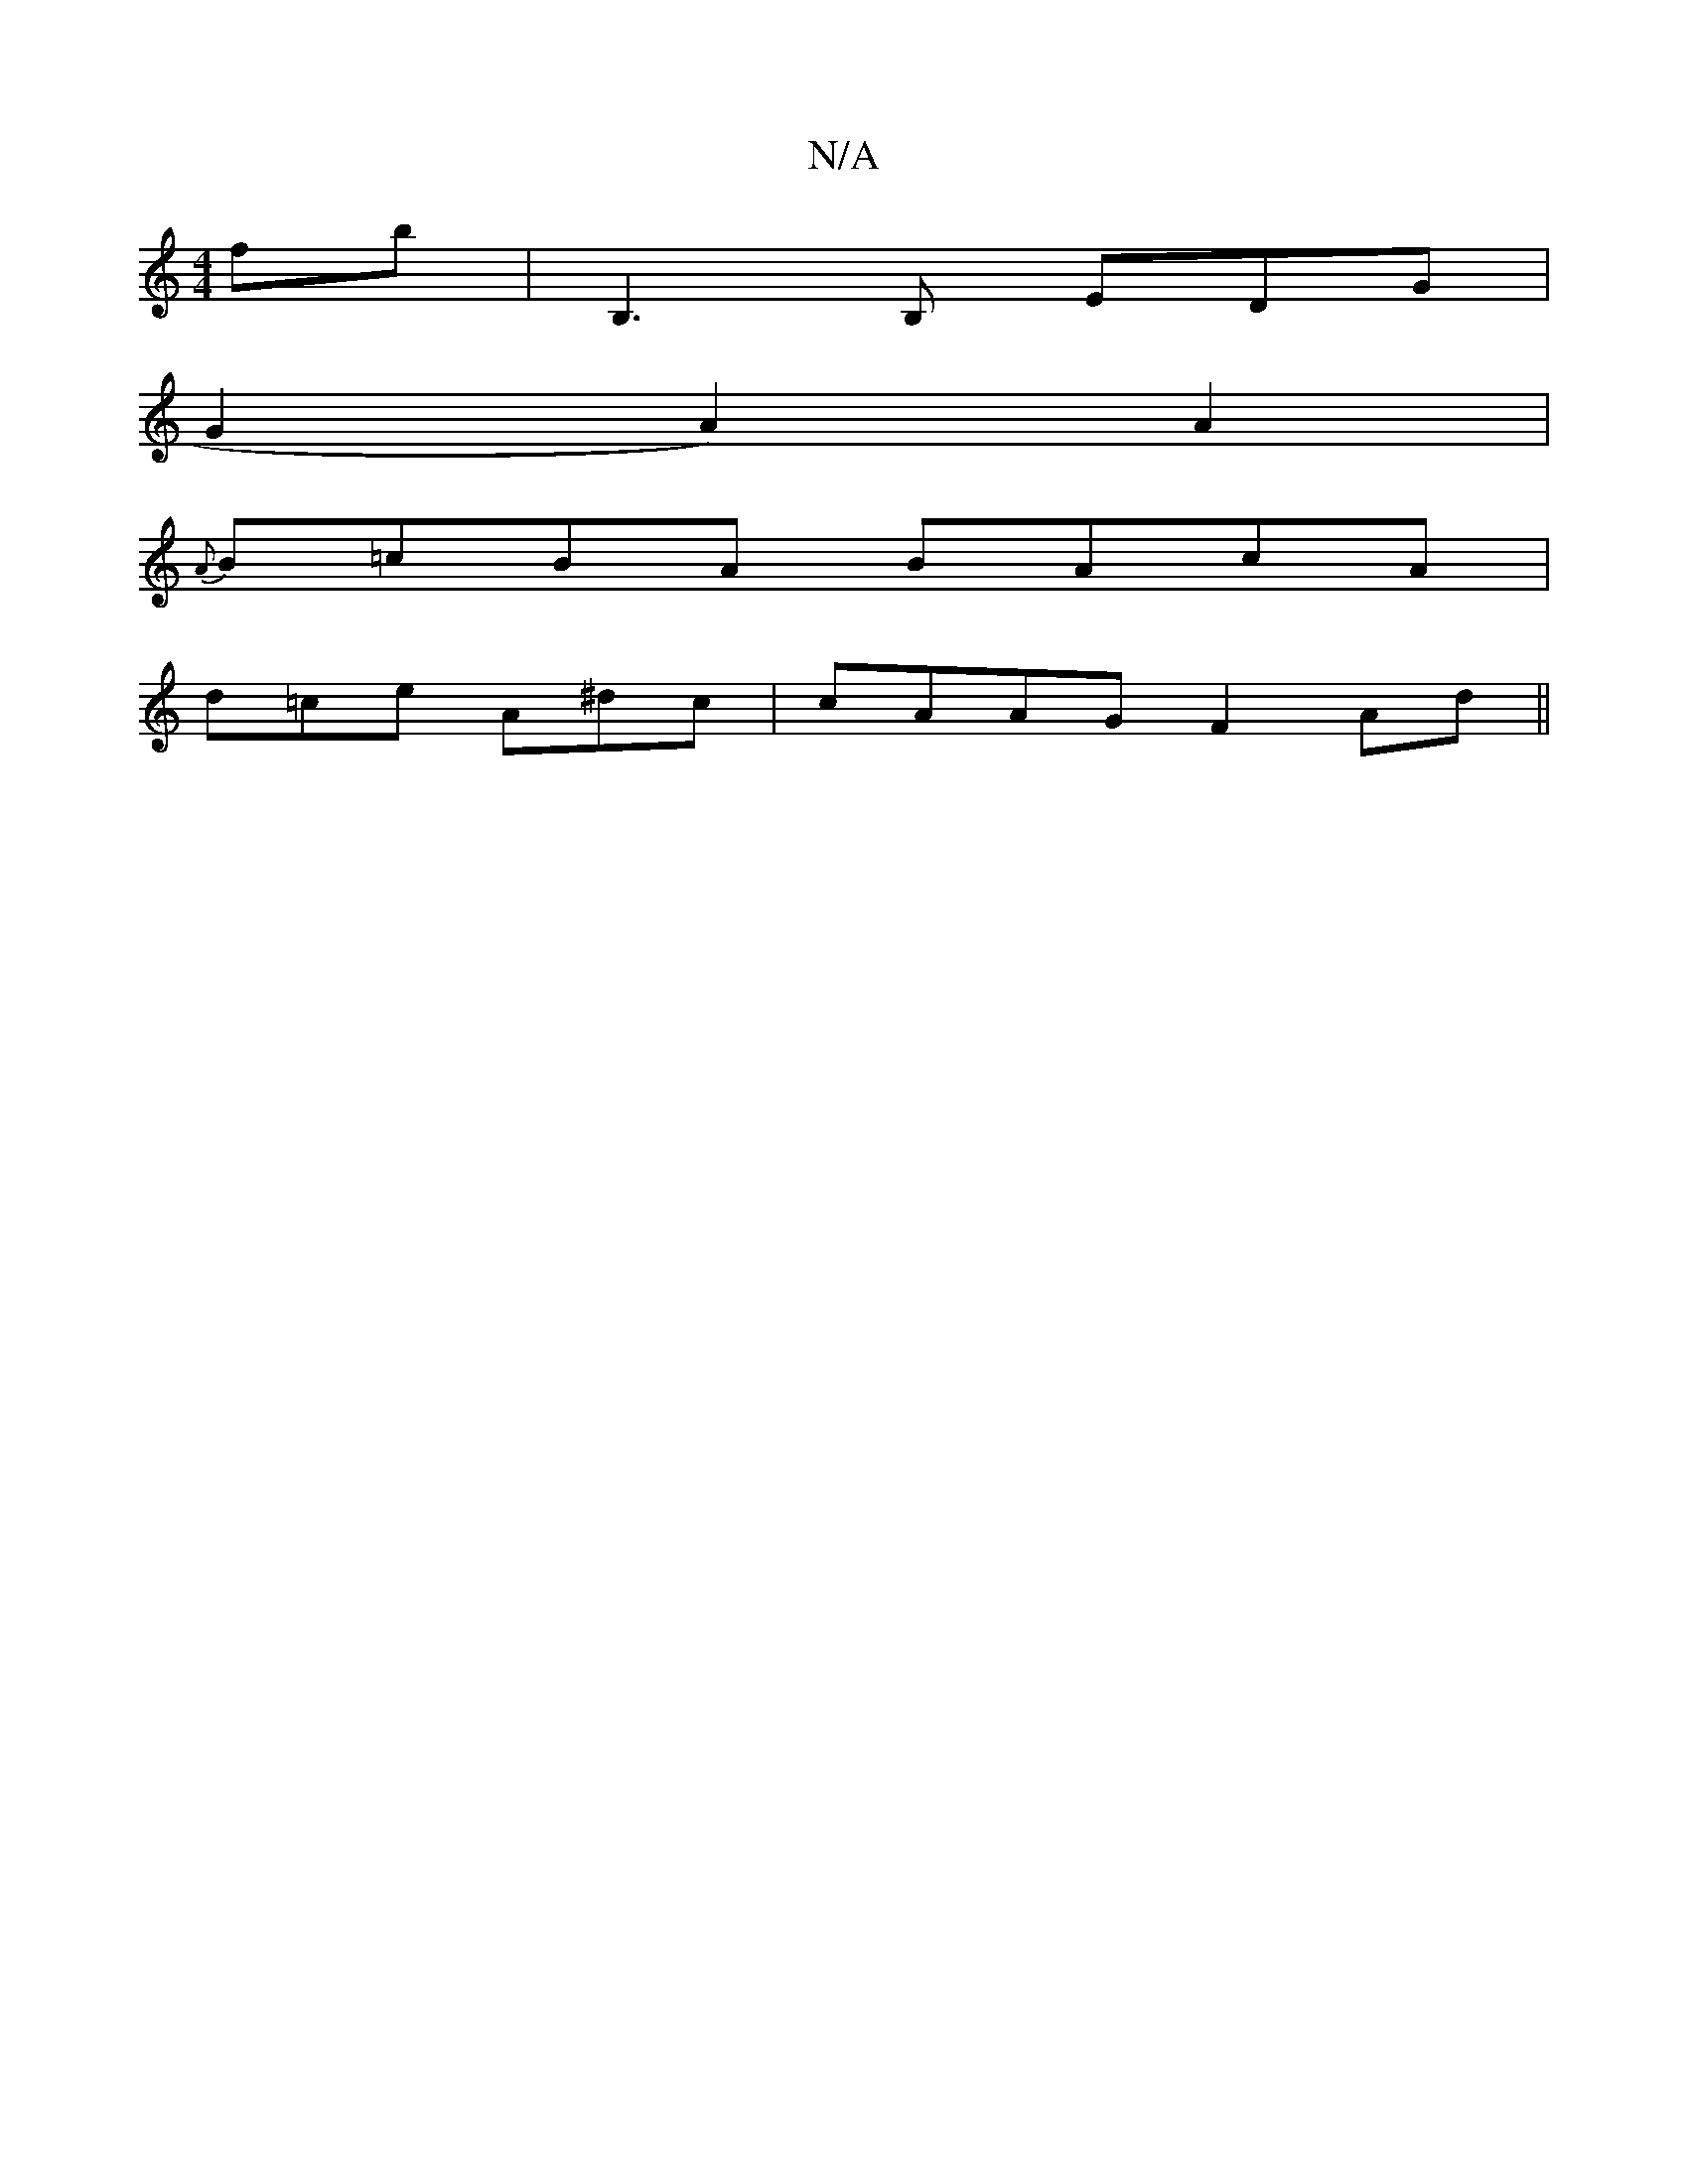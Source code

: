 X:1
T:N/A
M:4/4
R:N/A
K:Cmajor
 fb|B,3 B, EDG|
G2 A2) A2 |
{A}B=cBA BAcA |
d=ce A^dc | cAAG F2 Ad ||

BAcB gdBd | gfed edB eed|gab gbg |1 afd a2f edd ||

|:E'DD DEF|EFE FEG|
cAA EFG|BGE ~F3|AFAF DFge|agcA efga|bgef gbag|fded cABA|1